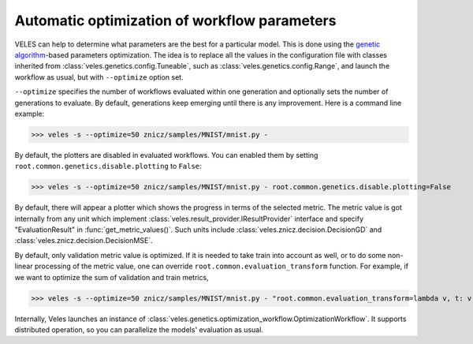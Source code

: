 =============================================
Automatic optimization of workflow parameters
=============================================

VELES can help to determine what parameters are the best for a particular model.
This is done using the
`genetic algorithm <https://en.wikipedia.org/wiki/Genetic_algorithm>`_-based
parameters optimization. The idea is to replace all the values in the configuration
file with classes inherited from :class:`veles.genetics.config.Tuneable`, such as
:class:`veles.genetics.config.Range`, and launch the workflow as usual, but
with ``--optimize`` option set.

``--optimize`` specifies the number of workflows evaluated within one generation
and optionally sets the number of generations to evaluate. By default, generations
keep emerging until there is any improvement. Here is a command line example:

>>> veles -s --optimize=50 znicz/samples/MNIST/mnist.py -

By default, the plotters are disabled in evaluated workflows. You can enabled them
by setting ``root.common.genetics.disable.plotting`` to ``False``:

>>> veles -s --optimize=50 znicz/samples/MNIST/mnist.py - root.common.genetics.disable.plotting=False

By default, there will appear a plotter which shows the progress in terms of the
selected metric. The metric value is got internally from any unit which
implement :class:`veles.result_provider.IResultProvider` interface and specify
"EvaluationResult" in :func:`get_metric_values()`. Such units include :class:`veles.znicz.decision.DecisionGD` and
:class:`veles.znicz.decision.DecisionMSE`.

By default, only validation metric value is optimized. If it
is needed to take train into account as well, or to do some non-linear processing of the
metric value, one can override ``root.common.evaluation_transform`` function.
For example, if we want to optimize the sum of validation and train metrics,

>>> veles -s --optimize=50 znicz/samples/MNIST/mnist.py - "root.common.evaluation_transform=lambda v, t: v + t"

Internally, Veles launches an instance of
:class:`veles.genetics.optimization_workflow.OptimizationWorkflow`. It supports
distributed operation, so you can parallelize the models' evaluation as usual.